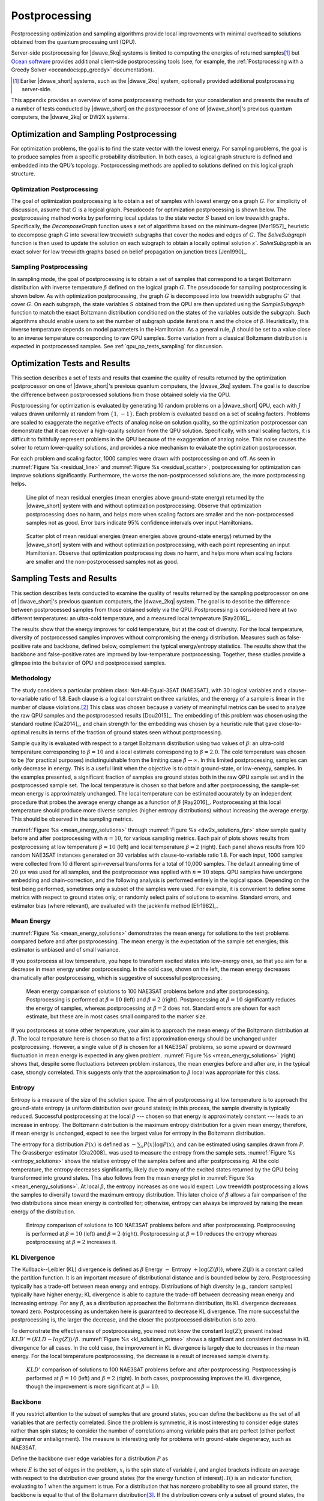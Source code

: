 .. _qpu_postprocessing:

==============
Postprocessing
==============

Postprocessing optimization and sampling algorithms provide local improvements
with minimal overhead to solutions obtained from the quantum processing unit
(QPU).

Server-side postprocessing for |dwave_5kq| systems is limited to computing the
energies of returned samples\ [#]_ but
`Ocean software <https://docs.ocean.dwavesys.com>`_ provides additional
client-side postprocessing tools (see, for example, the 
:ref:`Postprocessing with a Greedy Solver <oceandocs:pp_greedy>` documentation).

.. [#]
    Earlier |dwave_short| systems, such as the |dwave_2kq| system, optionally
    provided additional postprocessing server-side.

This appendix provides an overview of some postprocessing methods for your
consideration and presents the results of a number of tests conducted by
|dwave_short| on the postprocessor of one of |dwave_short|'s previous quantum
computers, the |dwave_2kq| or DW2X systems.

.. _qpu_pp_types:

Optimization and Sampling Postprocessing
========================================

For optimization problems, the goal is to find the state vector with the lowest
energy. For sampling problems, the goal is to produce samples from a specific
probability distribution. In both cases, a logical graph structure is defined
and embedded into the QPU’s topology. Postprocessing methods are applied to
solutions defined on this logical graph structure.

.. _Optimization_Postprocessing:

Optimization Postprocessing
---------------------------

The goal of optimization postprocessing is to obtain a set of samples with
lowest energy on a graph :math:`G`. For simplicity of discussion, assume that
:math:`G` is a logical graph. Pseudocode for optimization postprocessing is
shown below. The postprocessing method works by performing local updates to the
state vector :math:`S` based on low treewidth graphs. Specifically, the
*DecomposeGraph* function uses a set of algorithms based on the minimum-degree
[Mar1957]_ heuristic to decompose graph :math:`G` into several low treewidth
subgraphs that cover the nodes and edges of :math:`G`. The *SolveSubgraph*
function is then used to update the solution on each subgraph to obtain a
locally optimal solution :math:`s'`. *SolveSubgraph* is an exact solver for low
treewidth graphs based on belief propagation on junction trees [Jen1990]_.

.. only:: html

    .. figure:: ../_images/alg1.png
        :name: algorithm_1
        :alt: Optimization postprocessing algorithm, showing that the start is
            the set of majority voted samples, S, from the QPU's logical graph
            and the result is postprocessed results for S prime.

        Optimization postprocessing algorithm.

.. only:: latex

    |nbsp|

    .. math::
        :nowrap:

        \begin{algorithm}[H]
        \KwData{Set $S$ majority voted samples from the QPU, logical graph $G$}
        \KwResult{Set $S'$ post-processed results}
        \SetKwFunction{DecomposeGraph}{DecomposeGraph}
        \SetKwFunction{SolveSubgraph}{SolveSubgraph}
            $G' \gets$ \DecomposeGraph{$G$}\\
            $S'$ $\gets\lbrace\rbrace$\\
            \For{$s \in S$}{
            $s'=s$\\
                \Repeat{$E(s') = e$ }{
                    $e \gets E(s')$\\
                    \For {$g \in G'$}{
                        $s' \gets$ \SolveSubgraph{$g, s'$}
                    }
                }
            $S'\gets S' \cup \lbrace s'\rbrace$

            }
        \caption{Optimization postprocessing algorithm}
        \label{alg_opt}
        \end{algorithm}

.. _qpu_pp_types_sampling:

Sampling Postprocessing
-----------------------

In sampling mode, the goal of postprocessing is to obtain a set of samples that
correspond to a target Boltzmann distribution with inverse temperature
:math:`\beta` defined on the logical graph :math:`G`. The pseudocode for
sampling postprocessing is shown below. As with optimization postprocessing, the
graph :math:`G` is decomposed into low treewidth subgraphs :math:`G'` that cover
:math:`G`. On each subgraph, the state variables :math:`S` obtained from the QPU
are then updated using the *SampleSubgraph* function to match the exact
Boltzmann distribution conditioned on the states of the variables outside the
subgraph. Such algorithms should enable users to set the number of subgraph
update iterations :math:`n` and the choice of :math:`\beta`. Heuristically, this
inverse temperature depends on model parameters in the Hamiltonian. As a general
rule, :math:`\beta` should be set to a value close to an inverse temperature
corresponding to raw QPU samples. Some variation from a classical Boltzmann
distribution is expected in postprocessed samples. See
:ref:`qpu_pp_tests_sampling` for discussion.

.. only:: html

    .. figure:: ../_images/alg2.png
        :name: algorithm_2
        :alt: Sampling postprocessing algorithm, showing that the start is the
            set of majority voted samples, S, from the QPU's logical graph, with
            inverse temperature beta, and iteration number N. The result is
            postprocessed results for S prime.

        Sampling postprocessing algorithm.

.. only:: latex

    |nbsp|

    .. math::
        :nowrap:

        \begin{algorithm}[H]
        \KwData{Set of majority voted samples $S$ from QPU, logical graph $G$,
            inverse temperature $\beta$, iteration number $n$}
        \KwResult{Set $S'$ post-processed results}
        \SetKwFunction{DecomposeGraph}{DecomposeGraph}
        \SetKwFunction{SampleSubgraph}{SampleSubgraph}
            $G' \gets$ \DecomposeGraph{$G$}\\
            $S'$ $\gets\lbrace\rbrace$\\
            \For{$s \in S$}{
                $s'=s$  \\
                \For{$i \gets 1$ \KwTo $n$}{
                        \For {$g \in G'$}{
                            $s' \gets$ \SampleSubgraph{$g, s', \beta$}
                        }
                }
                $S'\gets S' \cup \lbrace s'\rbrace$

                }
        \caption{Sampling post-processing algorithm}
        \label{alg_sampling}
        \end{algorithm}

.. _qpu_pp_timing:

.. _qpu_pp_tests_optimization:

Optimization Tests and Results
==============================

This section describes a set of tests and results that examine the quality of
results returned by the optimization postprocessor on one of |dwave_short|'s
previous quantum computers, the |dwave_2kq| system. The goal is to describe the
difference between postprocessed solutions from those obtained solely via the
QPU.

Postprocessing for optimization is evaluated by generating 10 random problems on
a |dwave_short| QPU, each with :math:`J` values drawn uniformly at random from
:math:`\{1, -1\}`. Each problem is evaluated based on a set of scaling factors.
Problems are scaled to exaggerate the negative effects of analog noise on
solution quality, so the optimization postprocessor can demonstrate that it can
recover a high-quality solution from the QPU solution. Specifically, with small
scaling factors, it is difficult to faithfully represent problems in the QPU
because of the exaggeration of analog noise. This noise causes the solver to
return lower-quality solutions, and provides a nice mechanism to evaluate the
optimization postprocessor.

For each problem and scaling factor, 1000 samples were drawn with postprocessing
on and off. As seen in :numref:`Figure %s <residual_line>` and
:numref:`Figure %s <residual_scatter>`, postprocessing for optimization can
improve solutions significantly. Furthermore, the worse the non-postprocessed
solutions are, the more postprocessing helps.

.. figure:: ../_images/residual_line.png
    :name: residual_line
    :alt: Graph showing the mean residual energies (that is, the mean energies
        above the ground-state energy) returned with and without optimization
        postprocessing. Along its horizontal axis is the scaling factor from
        0.001 to 0, marked in exponential multiples of 10. Along its vertical
        axis is the mean residual energy from 10 to 10,000, marked in
        exponential multiples of 10. Two lines are plotted in the graph showing
        the residual energy with and without postprocessing. It shows that that
        optimization postprocessing does no harm, and helps more when scaling
        factors are smaller and the samples not as good. Error bars in the plot
        indicate 95% confidence intervals over input Hamiltonians.

    Line plot of mean residual energies (mean energies above ground-state
    energy) returned by the |dwave_short| system with and without optimization
    postprocessing. Observe that optimization postprocessing does no harm, and
    helps more when scaling factors are smaller and the non-postprocessed
    samples not as good. Error bars indicate 95% confidence intervals over input
    Hamiltonians.

.. figure:: ../_images/residual_scatter.png
    :name: residual_scatter
    :alt: Graph showing a scatter plot of mean residual energies (that is, the
        mean energies above the ground-state energy) returned with and without
        optimization postprocessing for various scaling factors. Along its
        horizontal axis are the energies with postprocessing off, from 0 to
        1000, marked in increments of 200. Along its vertical axis are the
        energies with postprocessing on, from 0 to 1000, marked in increments of
        200. Points plotted show 4 different scaling factors: 0.1, 0.2, 0.4, and
        1, grouped in small clumps. The graph is annotated with a straight line
        running diagonally from 0,0 to 1000,1000, showing the imaginary line
        where postprocessing on and postprocessing off would yield identical
        results. Points pointed close to this line show little or no benefit to
        postprocessing. Those plotted below the line show the positive effect of
        postprocessing. The data here shows that optimization postprocessing
        does no harm and helps more for smaller scaling factors. For instance,
        problems scaled by a factor of 0.4 and 1.0 are close to the line, while
        those scaled by a factor of 0.2 and especially 0.1 are well below it. No
        points are plotted above the line, showing that optimization
        postprocessing does no harm to the returned results.

    Scatter plot of mean residual energies (mean energies above ground-state
    energy) returned by the |dwave_short| system with and without optimization
    postprocessing, with each point representing an input Hamiltonian. Observe
    that optimization postprocessing does no harm, and helps more when scaling
    factors are smaller and the non-postprocessed samples not as good.

.. _qpu_pp_tests_sampling:

Sampling Tests and Results
==========================

This section describes tests conducted to examine the quality of results
returned by the sampling postprocessor on one of |dwave_short|'s previous
quantum computers, the |dwave_2kq| system. The goal is to describe the
difference between postprocessed samples from those obtained solely via the QPU.
Postprocessing is considered here at two different temperatures: an ultra-cold
temperature, and a measured local temperature [Ray2016]_.

The results show that the energy improves for cold temperature, but at the cost
of diversity. For the local temperature, diversity of postprocessed samples
improves without compromising the energy distribution. Measures such as
false-positive rate and backbone, defined below, complement the typical
energy/entropy statistics. The results show that the backbone and false-positive
rates are improved by low-temperature postprocessing. Together, these studies
provide a glimpse into the behavior of QPU and postprocessed samples.

Methodology
-----------

The study considers a particular problem class: Not-All-Equal-3SAT (NAE3SAT),
with 30 logical variables and a clause-to-variable ratio of 1.8. Each clause is
a logical constraint on three variables, and the energy of a sample is linear in
the number of clause violations.\ [#]_  This class was chosen because a variety
of meaningful metrics can be used to analyze the raw QPU samples and the
postprocessed results [Dou2015]_. The embedding of this problem was chosen using
the standard routine [Cai2014]_, and chain strength for the embedding was chosen
by a heuristic rule that gave close-to-optimal results in terms of the fraction
of ground states seen without postprocessing.

Sample quality is evaluated with respect to a target Boltzmann distribution
using two values of :math:`\beta`: an ultra-cold temperature corresponding to
:math:`\beta=10` and a local estimate corresponding to :math:`\beta=2.0`. The
cold temperature was chosen to be (for practical purposes) indistinguishable
from the limiting case :math:`\beta\rightarrow \infty`. In this limited
postprocessing, samples can only decrease in energy. This is a useful limit when
the objective is to obtain ground-state, or low-energy, samples. In the examples
presented, a significant fraction of samples are ground states both in the raw
QPU sample set and in the postprocessed sample set. The local temperature is
chosen so that before and after postprocessing, the sample-set mean energy is
approximately unchanged. The local temperature can be estimated accurately by an
independent procedure that probes the average energy change as a function of
:math:`\beta` [Ray2016]_. Postprocessing at this local temperature should
produce more diverse samples (higher entropy distributions) without increasing
the average energy. This should be observed in the sampling metrics.

:numref:`Figure %s <mean_energy_solutions>` through
:numref:`Figure %s <dw2x_solutions_fpr>` show sample quality before and after
postprocessing with :math:`n=10`, for various sampling metrics. Each pair of
plots shows results from postprocessing at low temperature :math:`\beta=10`
(left) and local temperature :math:`\beta=2` (right). Each panel shows results
from 100 random NAE3SAT instances generated on 30 variables with
clause-to-variable ratio 1.8. For each input, 1000 samples were collected from
10 different spin-reversal transforms for a total of 10,000 samples. The default
annealing time of :math:`20 \ \mu s` was used for all samples, and the
postprocessor was applied with :math:`n=10` steps. QPU samples have undergone
embedding and chain-correction, and the following analysis is performed entirely
in the logical space. Depending on the test being performed, sometimes only a
subset of the samples were used. For example, it is convenient to define some
metrics with respect to ground states only, or randomly select pairs of
solutions to examine. Standard errors, and estimator bias (where relevant), are
evaluated with the jackknife method [Efr1982]_.

Mean Energy
-----------

:numref:`Figure %s <mean_energy_solutions>` demonstrates the mean energy for
solutions to the test problems compared before and after postprocessing. The
mean energy is the expectation of the sample set energies; this estimator is
unbiased and of small variance.

If you postprocess at low temperature, you hope to transform excited states into
low-energy ones, so that you aim for a decrease in mean energy under
postprocessing. In the cold case, shown on the left, the mean energy decreases
dramatically after postprocessing, which is suggestive of successful
postprocessing.

.. figure:: ../_images/mean_energy_solutions.png
    :name: mean_energy_solutions
    :alt: Two graphs comparing the mean energy of solutions of 10,000 samples
        received before postprocessing (that is, the raw results) and after, but
        each using different values of beta. Both graphs show the raw results
        along the horizontal axis, from 0 to 7, marked in increments of 1. Along
        the vertical axis are the postprocessed results, from 0 to 7, marked in
        increments of 1. Both graphs are annotated with a straight line running
        diagonally from 0,0 to 7,7, showing the imaginary line where the mean
        energy of the raw results and that of the postprocessed results would be
        identical. In the left graph, postprocessing uses a beta value of 10. In
        the right graph, postprocessing uses a beta value of 2. The results show
        that postprocessing using a beta value of 10 (the left graph)
        significantly reduces the ground state energy of the samples. It shows
        the plotted points near the horizontal axis rather than near the
        diagonal line. When the beta value equals 2 (the right graph) there is
        less difference in the mean energy of the plotted results of the
        postprocessed samples and the raw results.

    Mean energy comparison of solutions to 100 NAE3SAT problems before and after
    postprocessing. Postprocessing is performed at :math:`\beta=10` (left) and
    :math:`\beta=2` (right). Postprocessing at :math:`\beta=10` significantly
    reduces the energy of samples, whereas postprocessing at :math:`\beta=2`
    does not. Standard errors are shown for each estimate, but these are in most
    cases small compared to the marker size.

If you postprocess at some other temperature, your aim is to approach the mean
energy of the Boltzmann distribution at :math:`\beta`. The local temperature
here is chosen so that to a first approximation energy should be unchanged under
postprocessing. However, a single value of :math:`\beta` is chosen for all
NAE3SAT problems, so some upward or downward fluctuation in mean energy is
expected in any given problem. :numref:`Figure %s <mean_energy_solutions>`
(right) shows that, despite some fluctuations between problem instances, the
mean energies before and after are, in the typical case, strongly correlated.
This suggests only that the approximation to :math:`\beta` local was appropriate
for this class.

Entropy
-------

Entropy is a measure of the size of the solution space. The aim of
postprocessing at low temperature is to approach the ground-state entropy (a
uniform distribution over ground states); in this process, the sample diversity
is typically reduced. Successful postprocessing at the local
:math:`\beta` --- chosen so that energy is approximately constant --- leads to
an increase in entropy. The Boltzmann distribution is the maximum entropy
distribution for a given mean energy; therefore, if mean energy is unchanged,
expect to see the largest value for entropy in the Boltzmann distribution.

The entropy for a distribution :math:`P(x)` is defined as
:math:`-\sum_x P(x)\log P(x)`, and can be estimated using samples drawn from
:math:`P`. The Grassberger estimator [Gra2008]_ was used to measure the entropy
from the sample sets. :numref:`Figure %s <entropy_solutions>` shows the relative
entropy of the samples before and after postprocessing. At the cold temperature,
the entropy decreases significantly, likely due to many of the excited states
returned by the QPU being transformed into ground states. This also follows from
the mean energy plot in :numref:`Figure %s <mean_energy_solutions>`. At local
:math:`\beta`, the entropy increases as one would expect. Low treewidth
postprocessing allows the samples to diversify toward the maximum entropy
distribution. This later choice of :math:`\beta` allows a fair comparison of the
two distributions since mean energy is controlled for; otherwise, entropy can
always be improved by raising the mean energy of the distribution.

.. figure:: ../_images/entropy_solutions.png
    :name: entropy_solutions
    :alt: Two graphs comparing the entropy of solutions of 10,000 samples
        received before postprocessing (that is, the raw results) and after, but
        each using different values of beta. Both graphs show the raw results
        along the horizontal axis and the postprocessed results along the
        vertical axis. The left graph's horizontal and vertical axes run from 2
        to 10, marked in increments of 1. The right graph's horizontal and
        vertical axes run from 6.5 to 10.5, marked in increments of 0.5. Both
        graphs are annotated with a straight line running diagonally from 0,0 to
        the top right corner, showing the imaginary line where the entropy
        energy of the raw results and that of the postprocessed results would be
        identical. In the left graph, postprocessing uses a beta value of 10. In
        the right graph, postprocessing uses a beta value of 2. The results show
        that postprocessing using a beta value of 10 (the left graph) reduces
        the entropy of the solutions while postprocessing with a beta value of 2
        (the right graph) increases it. This is apparent because the plotted
        points fall below the diagonal line in the left graph, while on the
        right graph they fall above it.

    Entropy comparison of solutions to 100 NAE3SAT problems before and after
    postprocessing. Postprocessing is performed at :math:`\beta=10` (left) and
    :math:`\beta=2` (right). Postprocessing at :math:`\beta=10` reduces the
    entropy whereas postprocessing at :math:`\beta=2` increases it.

KL Divergence
-------------

The Kullback--Leibler (KL) divergence is defined as :math:`\beta` Energy
:math:`-` Entropy :math:`+ \log(Z(\beta))`, where :math:`Z(\beta)` is a constant
called the partition function. It is an important measure of distributional
distance and is bounded below by zero. Postprocessing typically has a trade-off
between mean energy and entropy. Distributions of high diversity (e.g., random
samples) typically have higher energy; KL divergence is able to capture the
trade-off between decreasing mean energy and increasing entropy. For any
:math:`\beta`, as a distribution approaches the Boltzmann distribution, its KL
divergence decreases toward zero. Postprocessing as undertaken here is
guaranteed to decrease KL divergence. The more successful the postprocessing is,
the larger the decrease, and the closer the postprocessed distribution is to
zero.

To demonstrate the effectiveness of postprocessing, you need not know the
constant :math:`\log(Z)`; present instead :math:`KLD' = (KLD-log(Z))/\beta`.
:numref:`Figure %s <kl_solutions_prime>` shows a significant and consistent
decrease in KL divergence for all cases. In the cold case, the improvement in KL
divergence is largely due to decreases in the mean energy. For the local
temperature postprocessing, the decrease is a result of increased sample
diversity.

.. figure:: ../_images/kl_solutions_prime.png
    :name: kl_solutions_prime
    :alt: Two graphs comparing the KL divergence of solutions of 10,000 samples
        received before postprocessing (that is, the raw results) and after, but
        each using different values of beta. Both graphs show the raw results
        along the horizontal axis and the postprocessed results along the
        vertical axis. The left graph's horizontal and vertical axes run from
        -35 to -10, marked in increments of 5. The right graph's horizontal and
        vertical axes run from -32 to -14, marked in increments of 2. Both
        graphs are annotated with a straight line running diagonally from the
        bottom left to the top right corner, showing the imaginary line where
        the KL divergence of the raw results and that of the postprocessed
        results would be identical. In the left graph, postprocessing uses a
        beta value of 10. In the right graph, it uses a beta value of 2. The
        results show that, in both cases, postprocessing improves the KL
        divergence, though this improvement is more significant when beta is 10.
        This is apparent because the plotted points fall below the diagonal line
        in both cases, and are farther below it in the left graph.

    :math:`KLD'` comparison of solutions to 100 NAE3SAT problems before and
    after postprocessing. Postprocessing is performed at :math:`\beta=10` (left)
    and :math:`\beta=2` (right). In both cases, postprocessing improves the KL
    divergence, though the improvement is more significant at :math:`\beta=10`.

Backbone
--------

If you restrict attention to the subset of samples that are ground states, you
can define the backbone as the set of all variables that are perfectly
correlated. Since the problem is symmetric, it is most interesting to consider
edge states rather than spin states; to consider the number of correlations
among variable pairs that are perfect (either perfect alignment or
antialignment). The measure is interesting only for problems with ground-state
degeneracy, such as NAE3SAT.

Define the backbone over edge variables for a distribution :math:`P` as

.. math::
    :nowrap:

    \begin{equation}
        b = \frac{1}{\left|E\right|} \sum_{(i, \ j) \in E}^{E}
        I\left(|\langle x_i x_j\rangle_{GS}| \equiv 1\right),
    \end{equation}

where :math:`E` is the set of edges in the problem, :math:`x_i` is the spin
state of variable :math:`i`, and angled brackets indicate an average with
respect to the distribution over ground states (for the energy function of
interest). :math:`I()` is an indicator function, evaluating to 1 when the
argument is true. For a distribution that has nonzero probability to see all
ground states, the backbone is equal to that of the Boltzmann
distribution\ [#]_. If the distribution covers only a subset of ground states,
the backbone is larger than the Boltzmann distribution. In the special case that
only a single ground state is observed, the maximum value (1) is obtained.

Estimate the backbone from a finite set of samples drawn from :math:`P` by
replacing :math:`\langle x_i x_j\rangle` with an empirical estimate\ [#]_. This
estimator is sensitive to not only whether the distribution supports a given
ground state, but also how frequently the ground state is sampled. For a finite
number of samples, the backbone is minimized by a distribution that is well
spread across the ground state\ [#]_. Consider the special case of a sampler
that mostly sees a single ground state. If you only draw a few samples, the
backbone is estimated as 1, even if by drawing many samples you would see the
correct result. By contrast, if many diverse samples are drawn, a much smaller
value is found. The Boltzmann distribution is uniform on the ground states and
has a small backbone. Effective postprocessing reduces the estimate of the
backbone as sample diversity increases and the Boltzmann distribution is
approached.

:numref:`Figure %s <dw2x_solutions>` shows the expected backbone when
subsampling only two samples from the distribution. After postprocessing is
applied with the cold temperature, the average backbone estimate produced by the
sample improves overall. The trend is similar but less pronounced at the local
temperature.

.. figure:: ../_images/dw2x_solutions.png
    :name: dw2x_solutions
    :alt: Two graphs comparing the average backbone estimate of solutions of
        10,000 samples received before postprocessing (that is, the raw results)
        and after, but each using different values of beta. Both graphs show the
        raw results along the horizontal axis and the postprocessed results
        along the vertical axis. Both graphs have horizontal and vertical axes
        running from 0.6 to 1, marked in increments of 0.05. They are each
        annotated with a straight line running diagonally from the bottom left
        to the top right corner, showing the imaginary line where the average
        backbone estimate of the raw results and that of the postprocessed
        results would be identical. In the left graph, postprocessing uses a
        beta value of 10. In the right graph, it uses a beta value of 2. The
        results show that, in both cases, postprocessing improves the average
        backbone estimate overall, though this improvement is more significant
        when beta is 10.

    Backbone comparison of solutions to 100 NAE3SAT problems before and after
    postprocessing. Postprocessing is performed at :math:`\beta=10` (left) and
    :math:`\beta=2` (right). In both cases, postprocessing improves the average
    backbone estimate overall, though the improvement is more significant at
    :math:`\beta=10`.

False-Positive Rate
-------------------

One application of sampling is to create SAT filters [Dou2015]_. A brief
abstract description: the filter is defined by a set of samples,
:math:`\mathcal{S}=\{x\}`, which are ground-state solutions to a satisfiable
NAE3SAT problem instance. A test :math:`T` of this filter is defined by a random
triplet of indices, :math:`i_1,i_2,i_3`, and negations, :math:`n_1,n_2,n_3`.
Indices are sampled uniformly from 1 to :math:`N` (:math:`N=30`, the number of
logical variables) without repetition; negations, from :math:`\pm 1`. The test
yields either a false positive (1) if every sample in the set passes the test

.. math::

    \wedge_{x \in \mathcal{S}} I\left(\left|\sum_{l=1}^3 n_l x_{i_l}\right|
    \equiv 1\right)

or zero otherwise. The false-positive rate (FPR) for a given filter is an
average over tests; the FPR for a distribution is an average over tests and
sample sets of a given size.

Including a diverse set of samples (ground states) in the filter yields a lower
FPR, for much the same reason as it reduces the backbone. This reduction in the
FPR relates directly to filter effectiveness in application. Thus,
postprocessing can be deemed successful if the set of ground states produced are
diversified---yielding lower FPRs.

:numref:`Figure %s <dw2x_solutions_fpr>` demonstrates the performance of
filters. The FPR is determined by a double average over tests and sample sets.
Filters were constructed from 1000 random sample pairs drawn without replacement
from the larger sample set; to each was applied 1000 random tests.
Postprocessing improves the FPR in the majority of cases, though the signal is
not very strong. Trends in this metric are consistent with the backbone result,
as would be expected because the backbone can be considered to place a limit on
the FPR.

.. figure:: ../_images/dw2x_solutions_fpr.png
    :name: dw2x_solutions_fpr
    :alt: Two graphs comparing the relative false positive rate of solutions of
        10,000 samples received before postprocessing (that is, the raw results)
        and after, but each using different values of beta. Both graphs show the
        raw results along the horizontal axis and the postprocessed results
        along the vertical axis. Both graphs have horizontal and vertical axes
        running from 0.55 to 0.85, marked in increments of 0.05. They are each
        annotated with a straight line running diagonally from the bottom left
        to the top right corner, showing the imaginary line where the relative
        false positive rate of the raw results and that of the postprocessed
        results would be identical. In the left graph, postprocessing uses a
        beta value of 10. In the right graph, it uses a beta value of 2. The
        results show that, in both cases, postprocessing improves the relative
        false positive rate overall, though this improvement is more significant
        when beta is 10.

    Relative FPR comparison of solutions to 100 NAE3SAT problems before and
    after postprocessing. Postprocessing
    is performed at at :math:`\beta = 10` (left) and :math:`\beta = 2` (right).
    In both cases, postprocessing improves FPR overall, though the improvement
    is more significant at :math:`\beta = 10`.

.. [#]
    The actual energy penalty for a clause violation is model dependent since
    the Hamiltonian is scaled to meet the QPU constraint on coupling strength.

.. [#]
    All Boltzmann distributions see the ground states uniformly, though the
    probability to see a ground state is not uniform and increases with
    :math:`\beta`.

.. [#]
    This finite set is drawn from the empirical set restricting to ground states
    and without replacement. This ensures that the estimate is independent from
    the fraction of samples that are ground states, which may vary between
    distributions.

.. [#]
    A uniform distribution is expected to be close to optimal for many
    Hamiltonians, though it is not optimal in general.

